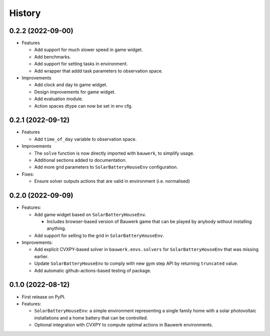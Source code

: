 =======
History
=======

0.2.2 (2022-09-00)
------------------

* Features

  * Add support for much slower speed in game widget.
  * Add benchmarks.
  * Add support for setting tasks in environment.
  * Add wrapper that addd task parameters to observation space.

* Improvements

  * Add clock and day to game widget.
  * Design improvements for game widget.
  * Add evaluation module.
  * Action spaces dtype can now be set in env cfg.


0.2.1 (2022-09-12)
------------------

* Features

  * Add ``time_of_day`` variable to observation space.

* Improvements

  * The ``solve`` function is now directly imported with ``bauwerk``, to simplify usage.
  * Additional sections added to documentation.
  * Add more grid parameters to ``SolarBatteryHouseEnv`` configuration.

* Fixes:

  * Ensure solver outputs actions that are valid in environment (i.e. normalised)

0.2.0 (2022-09-09)
------------------

* Features:

  * Add game widget based on ``SolarBatteryHouseEnv``.

    * Includes browser-based version of Bauwerk game that can be played by anybody without installing anything.

  * Add support for selling to the grid in ``SolarBatteryHouseEnv``.

* Improvements:

  * Add explicit CVXPY-based solver in ``bauwerk.envs.solvers`` for ``SolarBatteryHouseEnv`` that was missing earlier.
  * Update ``SolarBatteryHouseEnv`` to comply with new gym step API by returning ``truncated`` value.
  * Add automatic github-actions-based testing of package.


0.1.0 (2022-08-12)
------------------

* First release on PyPI.

* Features:

  * ``SolarBatteryHouseEnv``: a simple environment representing a single family home with a solar photovoltaic installations and a home battery that can be controlled.
  * Optional integration with CVXPY to compute optimal actions in Bauwerk environments.
